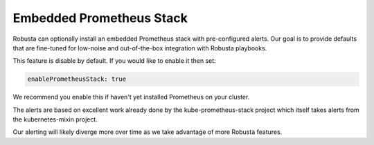 Embedded Prometheus Stack
^^^^^^^^^^^^^^^^^^^^^^^^^

Robusta can optionally install an embedded Prometheus stack with pre-configured alerts. Our goal is to provide defaults
that are fine-tuned for low-noise and out-of-the-box integration with Robusta playbooks.

This feature is disable by default. If you would like to enable it then set:

.. code-block:: yaml

    enablePrometheusStack: true

We recommend you enable this if haven't yet installed Prometheus on your cluster.

The alerts are based on excellent work already done by the kube-prometheus-stack project which itself takes
alerts from the kubernetes-mixin project.

Our alerting will likely diverge more over time as we take advantage of more Robusta features.

